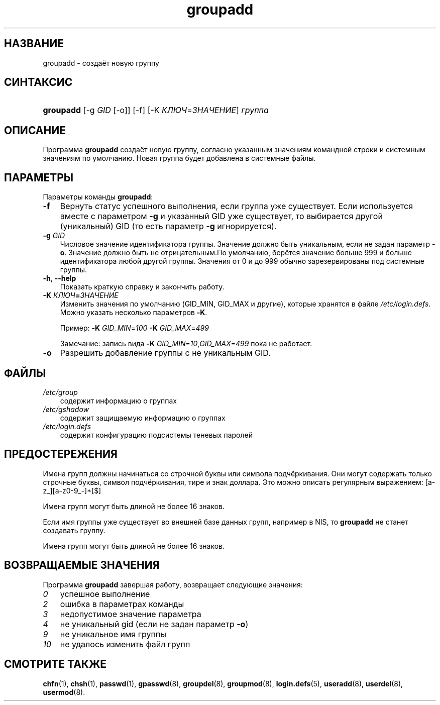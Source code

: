 .\"     Title: groupadd
.\"    Author: 
.\" Generator: DocBook XSL Stylesheets v1.70.1 <http://docbook.sf.net/>
.\"      Date: 06/24/2006
.\"    Manual: Команды управления системой
.\"    Source: Команды управления системой
.\"
.TH "groupadd" "8" "06/24/2006" "Команды управления системой" "Команды управления системой"
.\" disable hyphenation
.nh
.\" disable justification (adjust text to left margin only)
.ad l
.SH "НАЗВАНИЕ"
groupadd \- создаёт новую группу
.SH "СИНТАКСИС"
.HP 9
\fBgroupadd\fR [\-g\ \fIGID\fR\ [\-o]] [\-f] [\-K\ \fIКЛЮЧ\fR=\fIЗНАЧЕНИЕ\fR] \fIгруппа\fR
.SH "ОПИСАНИЕ"
.PP
Программа
\fBgroupadd\fR
создаёт новую группу, согласно указанным значениям командной строки и системным значениям по умолчанию. Новая группа будет добавлена в системные файлы.
.SH "ПАРАМЕТРЫ"
.PP
Параметры команды
\fBgroupadd\fR:
.TP 3n
\fB\-f\fR
Вернуть статус успешного выполнения, если группа уже существует. Если используется вместе с параметром
\fB\-g\fR
и указанный GID уже существует, то выбирается другой (уникальный) GID (то есть параметр
\fB\-g\fR
игнорируется).
.TP 3n
\fB\-g\fR \fIGID\fR
Числовое значение идентификатора группы. Значение должно быть уникальным, если не задан параметр
\fB\-o\fR. Значение должно быть не отрицательным.По умолчанию, берётся значение больше 999 и больше идентификатора любой другой группы. Значения от 0 и до 999 обычно зарезервированы под системные группы.
.TP 3n
\fB\-h\fR, \fB\-\-help\fR
Показать краткую справку и закончить работу.
.TP 3n
\fB\-K \fR\fB\fIКЛЮЧ\fR\fR\fB=\fR\fB\fIЗНАЧЕНИЕ\fR\fR
Изменить значения по умолчанию (GID_MIN, GID_MAX и другие), которые хранятся в файле
\fI/etc/login.defs\fR. Можно указать несколько параметров
\fB\-K\fR.
.sp
Пример:
\fB\-K \fR\fIGID_MIN\fR=\fI100\fR\fB \-K \fR\fIGID_MAX\fR=\fI499\fR
.sp
Замечание: запись вида
\fB\-K \fR\fIGID_MIN\fR=\fI10\fR,\fIGID_MAX\fR=\fI499\fR
пока не работает.
.TP 3n
\fB\-o\fR
Разрешить добавление группы с не уникальным GID.
.SH "ФАЙЛЫ"
.TP 3n
\fI/etc/group\fR
содержит информацию о группах
.TP 3n
\fI/etc/gshadow\fR
содержит защищаемую информацию о группах
.TP 3n
\fI/etc/login.defs\fR
содержит конфигурацию подсистемы теневых паролей
.SH "ПРЕДОСТЕРЕЖЕНИЯ"
.PP
Имена групп должны начинаться со строчной буквы или символа подчёркивания. Они могут содержать только строчные буквы, символ подчёркивания, тире и знак доллара. Это можно описать регулярным выражением: [a\-z_][a\-z0\-9_\-]*[$]
.PP
Имена групп могут быть длиной не более 16 знаков.
.PP
Если имя группы уже существует во внешней базе данных групп, например в NIS, то
\fBgroupadd\fR
не станет создавать группу.
.PP
Имена групп могут быть длиной не более 16 знаков.
.SH "ВОЗВРАЩАЕМЫЕ ЗНАЧЕНИЯ"
.PP
Программа
\fBgroupadd\fR
завершая работу, возвращает следующие значения:
.TP 3n
\fI0\fR
успешное выполнение
.TP 3n
\fI2\fR
ошибка в параметрах команды
.TP 3n
\fI3\fR
недопустимое значение параметра
.TP 3n
\fI4\fR
не уникальный gid (если не задан параметр
\fB\-o\fR)
.TP 3n
\fI9\fR
не уникальное имя группы
.TP 3n
\fI10\fR
не удалось изменить файл групп
.SH "СМОТРИТЕ ТАКЖЕ"
.PP
\fBchfn\fR(1),
\fBchsh\fR(1),
\fBpasswd\fR(1),
\fBgpasswd\fR(8),
\fBgroupdel\fR(8),
\fBgroupmod\fR(8),
\fBlogin.defs\fR(5),
\fBuseradd\fR(8),
\fBuserdel\fR(8),
\fBusermod\fR(8).
